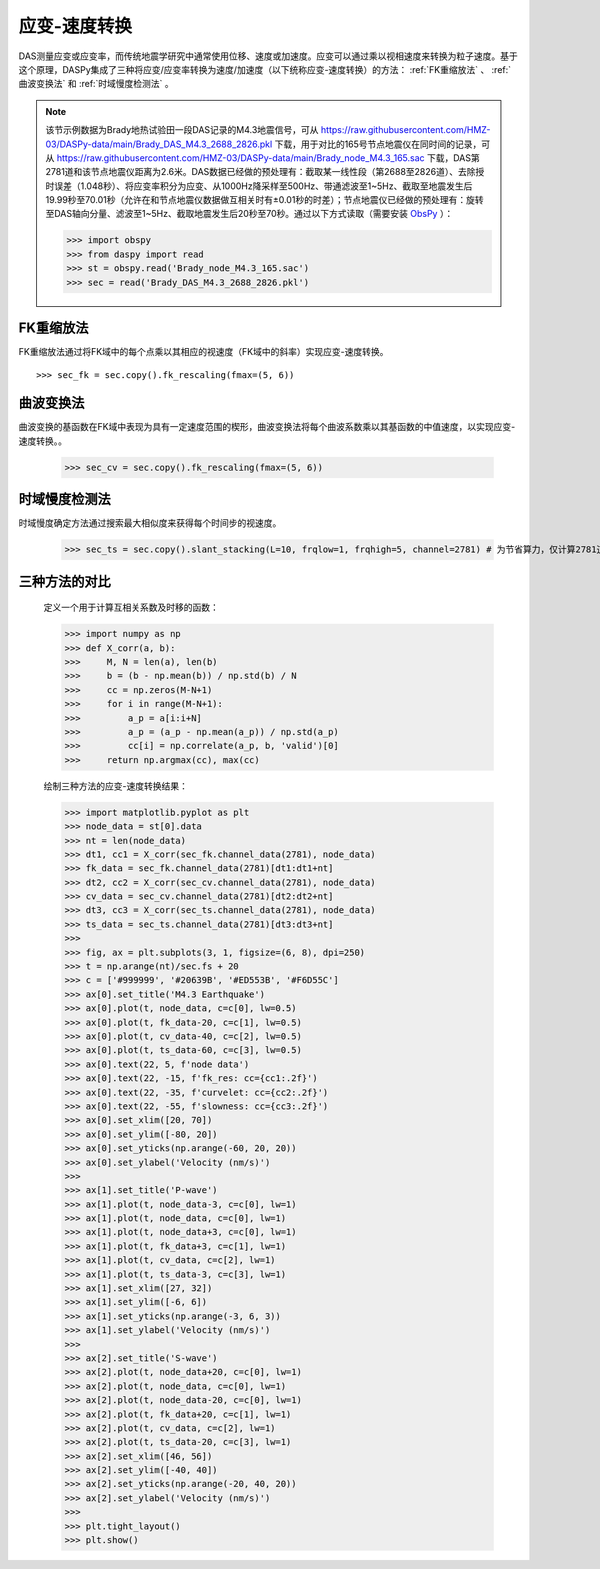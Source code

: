 应变-速度转换
=============================================

DAS测量应变或应变率，而传统地震学研究中通常使用位移、速度或加速度。应变可以通过乘以视相速度来转换为粒子速度。基于这个原理，DASPy集成了三种将应变/应变率转换为速度/加速度（以下统称应变-速度转换）的方法： :ref:`FK重缩放法` 、 :ref:`曲波变换法` 和 :ref:`时域慢度检测法` 。

.. note::
    该节示例数据为Brady地热试验田一段DAS记录的M4.3地震信号，可从 `<https://raw.githubusercontent.com/HMZ-03/DASPy-data/main/Brady_DAS_M4.3_2688_2826.pkl>`_ 下载，用于对比的165号节点地震仪在同时间的记录，可从 `<https://raw.githubusercontent.com/HMZ-03/DASPy-data/main/Brady_node_M4.3_165.sac>`_ 下载，DAS第2781道和该节点地震仪距离为2.6米。DAS数据已经做的预处理有：截取某一线性段（第2688至2826道）、去除授时误差（1.048秒）、将应变率积分为应变、从1000Hz降采样至500Hz、带通滤波至1~5Hz、截取至地震发生后19.99秒至70.01秒（允许在和节点地震仪数据做互相关时有±0.01秒的时差）；节点地震仪已经做的预处理有：旋转至DAS轴向分量、滤波至1~5Hz、截取地震发生后20秒至70秒。通过以下方式读取（需要安装 `ObsPy <https://docs.obspy.org/>`_ ）：

    >>> import obspy
    >>> from daspy import read
    >>> st = obspy.read('Brady_node_M4.3_165.sac')
    >>> sec = read('Brady_DAS_M4.3_2688_2826.pkl')

.. _FK重缩放法:

FK重缩放法
------------------------------

FK重缩放法通过将FK域中的每个点乘以其相应的视速度（FK域中的斜率）实现应变-速度转换。

::

    >>> sec_fk = sec.copy().fk_rescaling(fmax=(5, 6))


.. _曲波变换法:

曲波变换法
------------------------------

曲波变换的基函数在FK域中表现为具有一定速度范围的楔形，曲波变换法将每个曲波系数乘以其基函数的中值速度，以实现应变-速度转换。。

    >>> sec_cv = sec.copy().fk_rescaling(fmax=(5, 6))

.. _时域慢度检测法:

时域慢度检测法
------------------------------

时域慢度确定方法通过搜索最大相似度来获得每个时间步的视速度。

    >>> sec_ts = sec.copy().slant_stacking(L=10, frqlow=1, frqhigh=5, channel=2781) # 为节省算力，仅计算2781道的速度并保存进Section实例


三种方法的对比
------------------------------

    定义一个用于计算互相关系数及时移的函数：

    >>> import numpy as np
    >>> def X_corr(a, b):
    >>>     M, N = len(a), len(b)
    >>>     b = (b - np.mean(b)) / np.std(b) / N
    >>>     cc = np.zeros(M-N+1)
    >>>     for i in range(M-N+1):
    >>>         a_p = a[i:i+N]
    >>>         a_p = (a_p - np.mean(a_p)) / np.std(a_p)
    >>>         cc[i] = np.correlate(a_p, b, 'valid')[0]
    >>>     return np.argmax(cc), max(cc)

    绘制三种方法的应变-速度转换结果：

    >>> import matplotlib.pyplot as plt
    >>> node_data = st[0].data
    >>> nt = len(node_data)
    >>> dt1, cc1 = X_corr(sec_fk.channel_data(2781), node_data)
    >>> fk_data = sec_fk.channel_data(2781)[dt1:dt1+nt]
    >>> dt2, cc2 = X_corr(sec_cv.channel_data(2781), node_data)
    >>> cv_data = sec_cv.channel_data(2781)[dt2:dt2+nt]
    >>> dt3, cc3 = X_corr(sec_ts.channel_data(2781), node_data)
    >>> ts_data = sec_ts.channel_data(2781)[dt3:dt3+nt]
    >>> 
    >>> fig, ax = plt.subplots(3, 1, figsize=(6, 8), dpi=250)
    >>> t = np.arange(nt)/sec.fs + 20
    >>> c = ['#999999', '#20639B', '#ED553B', '#F6D55C']
    >>> ax[0].set_title('M4.3 Earthquake')
    >>> ax[0].plot(t, node_data, c=c[0], lw=0.5)
    >>> ax[0].plot(t, fk_data-20, c=c[1], lw=0.5)
    >>> ax[0].plot(t, cv_data-40, c=c[2], lw=0.5)
    >>> ax[0].plot(t, ts_data-60, c=c[3], lw=0.5)
    >>> ax[0].text(22, 5, f'node data')
    >>> ax[0].text(22, -15, f'fk_res: cc={cc1:.2f}')
    >>> ax[0].text(22, -35, f'curvelet: cc={cc2:.2f}')
    >>> ax[0].text(22, -55, f'slowness: cc={cc3:.2f}')
    >>> ax[0].set_xlim([20, 70])
    >>> ax[0].set_ylim([-80, 20])
    >>> ax[0].set_yticks(np.arange(-60, 20, 20))
    >>> ax[0].set_ylabel('Velocity (nm/s)')
    >>> 
    >>> ax[1].set_title('P-wave')
    >>> ax[1].plot(t, node_data-3, c=c[0], lw=1)
    >>> ax[1].plot(t, node_data, c=c[0], lw=1)
    >>> ax[1].plot(t, node_data+3, c=c[0], lw=1)
    >>> ax[1].plot(t, fk_data+3, c=c[1], lw=1)
    >>> ax[1].plot(t, cv_data, c=c[2], lw=1)
    >>> ax[1].plot(t, ts_data-3, c=c[3], lw=1)
    >>> ax[1].set_xlim([27, 32])
    >>> ax[1].set_ylim([-6, 6])
    >>> ax[1].set_yticks(np.arange(-3, 6, 3))
    >>> ax[1].set_ylabel('Velocity (nm/s)')
    >>> 
    >>> ax[2].set_title('S-wave')
    >>> ax[2].plot(t, node_data+20, c=c[0], lw=1)
    >>> ax[2].plot(t, node_data, c=c[0], lw=1)
    >>> ax[2].plot(t, node_data-20, c=c[0], lw=1)
    >>> ax[2].plot(t, fk_data+20, c=c[1], lw=1)
    >>> ax[2].plot(t, cv_data, c=c[2], lw=1)
    >>> ax[2].plot(t, ts_data-20, c=c[3], lw=1)
    >>> ax[2].set_xlim([46, 56])
    >>> ax[2].set_ylim([-40, 40])
    >>> ax[2].set_yticks(np.arange(-20, 40, 20))
    >>> ax[2].set_ylabel('Velocity (nm/s)')
    >>> 
    >>> plt.tight_layout()
    >>> plt.show()

.. image:: ../media/strain2vel.png
    :width: 700